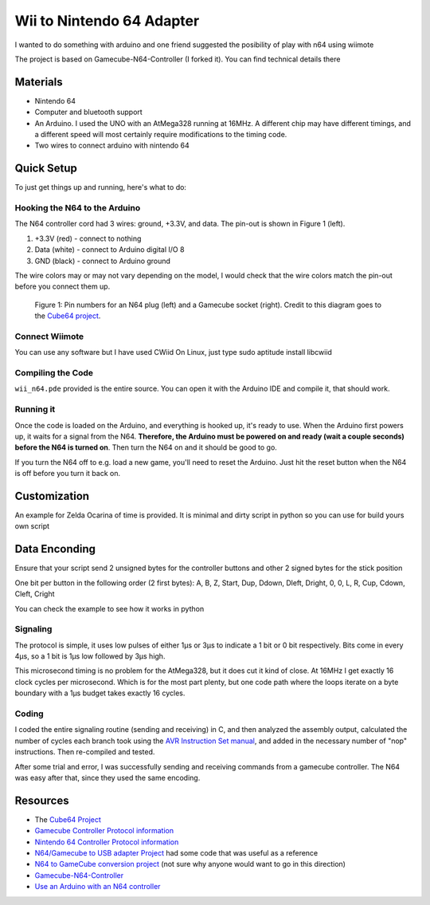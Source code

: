 ==================================
Wii to Nintendo 64 Adapter
==================================

I wanted to do something with arduino and one friend suggested the
posibility of play with n64 using wiimote

The project is based on Gamecube-N64-Controller (I forked it). You can
find technical details there

Materials
=========

* Nintendo 64

* Computer and bluetooth support

* An Arduino. I used the UNO with an AtMega328 running at 16MHz. A
  different chip may have different timings, and a different speed will most
  certainly require modifications to the timing code.

* Two wires to connect arduino with nintendo 64

Quick Setup
===========
To just get things up and running, here's what to do:

Hooking the N64 to the Arduino
------------------------------
The N64 controller cord had 3 wires: ground, +3.3V, and data. The pin-out is shown in Figure 1 (left).

1. +3.3V (red) - connect to nothing

2. Data (white) - connect to Arduino digital I/O 8

3. GND (black) - connect to Arduino ground

The wire colors may or may not vary depending on the model, I would check that
the wire colors match the pin-out before you connect them up.

.. figure:: https://github.com/maxpowel/Wii-N64-Controller/raw/master/connections.png
    :alt: Gamecube and N64 controller connections

    Figure 1: Pin numbers for an N64 plug (left) and a Gamecube socket (right).
    Credit to this diagram goes to the `Cube64 project`_.

Connect Wiimote
-------------------------------------------------
You can use any software but I have used CWiid
On Linux, just type sudo aptitude install libcwiid

Compiling the Code
------------------
``wii_n64.pde`` provided is the entire source. You can open it with the
Arduino IDE and compile it, that should work.

Running it
----------
Once the code is loaded on the Arduino, and everything is hooked up, it's ready
to use. When the Arduino first powers up, it waits for a signal from the N64.
**Therefore, the Arduino must be powered on and ready (wait a couple seconds)
before the N64 is turned on**. Then turn the N64 on and it should be good to go.

If you turn the N64 off to e.g. load a new game, you'll need to reset the
Arduino. Just hit the reset button when the N64 is off before you turn it back
on.

Customization
=============
An example for Zelda Ocarina of time is provided. It is minimal and dirty 
script in python so you can use for build yours own script

Data Enconding
==============
Ensure that your script send 2 unsigned bytes for the controller buttons
and other 2 signed bytes for the stick position

One bit per button in the following order (2 first bytes):
A, B, Z, Start, Dup, Ddown, Dleft, Dright, 0, 0, L, R, Cup, Cdown, Cleft, Cright

You can check the example to see how it works in python


Signaling
---------
The protocol is simple, it uses low pulses of either 1μs or 3μs to indicate a 1 bit or 0 bit respectively. Bits come in every 4μs, so a 1 bit is 1μs low followed by 3μs high.

This microsecond timing is no problem for the AtMega328, but it does cut it kind of close. At 16MHz I get exactly 16 clock cycles per microsecond. Which is for the most part plenty, but one code path where the loops iterate on a byte boundary with a 1μs budget takes exactly 16 cycles.

Coding
------
I coded the entire signaling routine (sending and receiving) in C, and then analyzed the assembly output, calculated the number of cycles each branch took using the `AVR Instruction Set manual`_, and added in the necessary number of "nop" instructions. Then re-compiled and tested.

.. _AVR Instruction Set manual: http://www.atmel.com/dyn/resources/prod_documents/doc0856.pdf

After some trial and error, I was successfully sending and receiving commands from a gamecube controller. The N64 was easy after that, since they used the same encoding.

Resources
=========
* The `Cube64 Project`_
* `Gamecube Controller Protocol information`_
* `Nintendo 64 Controller Protocol information`_
* `N64/Gamecube to USB adapter Project`_ had some code that was useful as a reference
* `N64 to GameCube conversion project`_ (not sure why anyone would want to go in this direction)
* `Gamecube-N64-Controller`_
* `Use an Arduino with an N64 controller`_


.. _Cube64 Project: http://cia.vc/stats/project/navi-misc/cube64
.. _Gamecube Controller Protocol information: http://www.int03.co.uk/crema/hardware/gamecube/gc-control.htm
.. _Nintendo 64 Controller Protocol information: http://www.mixdown.ca/n64dev/
.. _N64/Gamecube to USB adapter Project: http://www.raphnet.net/electronique/gc_n64_usb/index_en.php
.. _N64 to GameCube conversion project: http://www.raphnet.net/electronique/x2wii/index_en.php
.. _Gamecube-N64-Controller: https://github.com/brownan/Gamecube-N64-Controller
.. _Use an Arduino with an N64 controller: http://www.instructables.com/id/Use-an-Arduino-with-an-N64-controller/step4/Arduino-Code-in-Depth/
